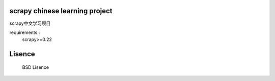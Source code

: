 scrapy chinese learning project 
====================================================
scrapy中文学习项目

requirements::
    scrapy>=0.22

Lisence
===========
   BSD Lisence
